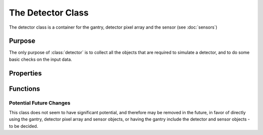 The Detector Class
==================

The detector class is a container for the gantry, detector pixel array and the sensor (see :doc:`sensors`)

Purpose
-------

The only purpose of :class:`detector` is to collect all the objects that are required to simulate a detector, and to do some basic checks on the input data.

Properties
----------
.. attribute:: gantry
    
    The gantry object that the detector is attached to.

.. attribute:: detect_array
    
    The detector pixel array object that the detector is using.

.. attribute:: sensor
    
    The sensor object that the detector is using.

Functions
---------

.. function:: detector(gantry, detector_array, sensor)

    The constructor for the detector class. It takes a gantry, a detector pixel array and a sensor as input. It checks that the input data is of the correct type and then assigns the input data to the properties of the class.

Potential Future Changes
~~~~~~~~~~~~~~~~~~~~~~~~

This class does not seem to have significant potential, and therefore may be removed in the future, in favor of directly using the gantry, detector pixel array and sensor objects, or having the gantry include the detector and sensor objects - to be decided.
